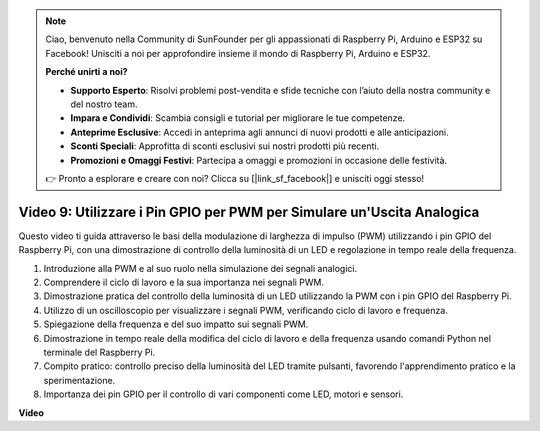 .. note::

    Ciao, benvenuto nella Community di SunFounder per gli appassionati di Raspberry Pi, Arduino e ESP32 su Facebook! Unisciti a noi per approfondire insieme il mondo di Raspberry Pi, Arduino e ESP32.

    **Perché unirti a noi?**

    - **Supporto Esperto**: Risolvi problemi post-vendita e sfide tecniche con l’aiuto della nostra community e del nostro team.
    - **Impara e Condividi**: Scambia consigli e tutorial per migliorare le tue competenze.
    - **Anteprime Esclusive**: Accedi in anteprima agli annunci di nuovi prodotti e alle anticipazioni.
    - **Sconti Speciali**: Approfitta di sconti esclusivi sui nostri prodotti più recenti.
    - **Promozioni e Omaggi Festivi**: Partecipa a omaggi e promozioni in occasione delle festività.

    👉 Pronto a esplorare e creare con noi? Clicca su [|link_sf_facebook|] e unisciti oggi stesso!


Video 9: Utilizzare i Pin GPIO per PWM per Simulare un'Uscita Analogica
=======================================================================================

Questo video ti guida attraverso le basi della modulazione di larghezza di impulso (PWM) utilizzando i pin GPIO del Raspberry Pi, con una dimostrazione di controllo della luminosità di un LED e regolazione in tempo reale della frequenza.

1. Introduzione alla PWM e al suo ruolo nella simulazione dei segnali analogici.
2. Comprendere il ciclo di lavoro e la sua importanza nei segnali PWM.
3. Dimostrazione pratica del controllo della luminosità di un LED utilizzando la PWM con i pin GPIO del Raspberry Pi.
4. Utilizzo di un oscilloscopio per visualizzare i segnali PWM, verificando ciclo di lavoro e frequenza.
5. Spiegazione della frequenza e del suo impatto sui segnali PWM.
6. Dimostrazione in tempo reale della modifica del ciclo di lavoro e della frequenza usando comandi Python nel terminale del Raspberry Pi.
7. Compito pratico: controllo preciso della luminosità del LED tramite pulsanti, favorendo l'apprendimento pratico e la sperimentazione.
8. Importanza dei pin GPIO per il controllo di vari componenti come LED, motori e sensori.


**Video**

.. raw:: html

    <iframe width="560" height="315" src="https://www.youtube.com/embed/yJdN6LmGqvc?si=ta6vDlpAcGePqCdD" title="YouTube video player" frameborder="0" allow="accelerometer; autoplay; clipboard-write; encrypted-media; gyroscope; picture-in-picture; web-share" allowfullscreen></iframe>